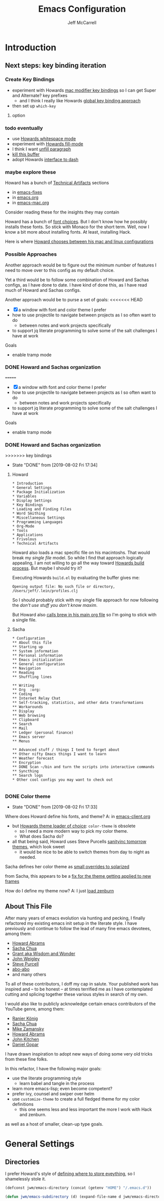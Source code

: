 #+TITLE: Emacs Configuration
#+AUTHOR: Jeff McCarrell
#+EMAIL: jeff@mccarrell.org
#+STARTUP: showeverything
#+PROPERTY: header-args:emacs-lisp  :tangle "init.el"

* Introduction
** Next steps: key binding iteration
*** Create Key Bindings

   - experiment with Howards [[file:/t/emacs-configs/howardabrams-dot-files/emacs-mac.org::(setq%20mac-option-modifier%20'meta)%20(setq%20mac-command-modifier%20'super)][mac modifier key bindings]] so I can get Super and Alternate? key prefixes
     - and I think I really like Howards [[file:/t/emacs-configs/howardabrams-dot-files/emacs-client.org::*Key%20Bindings][global key binding approach]]

   - then set up =which-key=

**** option
*** todo eventually

   - use [[file:/t/emacs-configs/howardabrams-dot-files/emacs.org::(use-package%20whitespace%20:bind%20("C-c%20T%20w"%20.%20whitespace-mode)][Howards whitespace mode]]
   - experiment with [[file:/t/emacs-configs/howardabrams-dot-files/emacs.org::(use-package%20fill%20:bind%20(("C-c%20T%20f"%20.%20auto-fill-mode)][Howards fill-mode]]
   - I think I want [[file:/t/emacs-configs/howardabrams-dot-files/emacs.org::Unfilling%20a%20paragraph%20joins%20all%20the%20lines%20in%20a%20paragraph%20into%20a%20single%20line.%20Taken%20from%20%5B%5Bhttp://www.emacswiki.org/UnfillParagraph%5D%5Bhere%5D%5D.][unfill paragraph]]
   - [[file:/t/emacs-configs/howardabrams-dot-files/emacs-fixes.org::I%20rarely%20want%20to%20kill%20any%20buffer%20but%20the%20one%20I'm%20looking%20at.%20#+BEGIN_SRC%20elisp%20(global-set-key%20(kbd%20"C-x%20k")%20'kill-this-buffer)%20(global-set-key%20(kbd%20"C-x%20K")%20'kill-buffer)%20#+END_SRC][kill this buffer]]
   - adopt Howards [[file:/t/emacs-configs/howardabrams-dot-files/emacs-mac.org::*Dash][interface to dash]]

*** maybe explore these

    Howard has a bunch of _Technical Artifacts_ sections

      - in [[file:/t/emacs-configs/howardabrams-dot-files/emacs-fixes.org::*Technical%20Artifacts][emacs-fixes]]
      - in [[file:/t/emacs-configs/howardabrams-dot-files/emacs.org::*Technical%20Artifacts][emacs.org]]
      - in [[file:/t/emacs-configs/howardabrams-dot-files/emacs-mac.org::*Technical%20Artifacts][emacs-mac.org]]

    Consider reading these for the insights they may contain

    Howard has a bunch of [[file:/t/emacs-configs/howardabrams-dot-files/emacs-client.org::*Font%20Settings][font choices]]. But I don't know how he possibly installs these fonts. So stick with
    Monaco for the short term. Well, now I know a bit more about installing fonts. At least, installing
    Hack.

    Here is where [[file:/t/emacs-configs/howardabrams-dot-files/emacs-client.org::(if%20(eq%20system-type%20'darwin)%20(require%20'init-mac)%20(require%20'init-linux))][Howard chooses between his mac and linux configurations]]

*** Possible Approaches
   Another approach would be to figure out the minimum number of features I need to move over to this config
   as my default choice.

   Yet a third would be to follow some combination of Howard and Sachas configs, as I have done to date. I
   have kind of done this, as I have read much of Howard and Sachas configs.

   Another approach would be to purse a set of goals:
<<<<<<< HEAD

   - [X] a window with font and color theme I prefer
   - how to use projectile to navigate between projects as I so often want to do
     - between notes and work projects specifically
   - to support jq literate programming to solve some of the salt challenges I have at work

   Goals
   - enable tramp mode

*** DONE Howard and Sachas organization

=======

   - [X] a window with font and color theme I prefer
   - how to use projectile to navigate between projects as I so often want to do
     - between notes and work projects specifically
   - to support jq literate programming to solve some of the salt challenges I have at work

   Goals
   - enable tramp mode

*** DONE Howard and Sachas organization

>>>>>>> key bindings
    - State "DONE"       from              [2019-08-02 Fri 17:34]
**** Howard
    #+BEGIN_EXAMPLE
      * Introduction
      * General Settings
      * Package Initialization
      * Variables
      * Display Settings
      * Key Bindings
      * Loading and Finding Files
      * Word Smithing
      * Miscellaneous Settings
      * Programming Languages
      * Org-Mode
      * Tools
      * Applications
      * Frivolous
      * Technical Artifacts
    #+END_EXAMPLE

   Howard also loads a mac specific file on his macintoshs. That would break my /single file/ model. So
   while I find that approach logically appealing, I am not willing to go all the way toward [[file:/t/emacs-configs/howardabrams-dot-files/build.el::;;%20Simple%20Emacs%20script%20used%20to%20build/tangle%20all%20my%20support][Howards build
   process]].  But maybe I should try it?

   Executing Howards =build.el= by evaluating the buffer gives me:

   #+BEGIN_EXAMPLE
   Opening output file: No such file or directory, /Users/jeff/.lein/profiles.clj
   #+END_EXAMPLE

   So I should probably stick with my single file approach for now following the /don't use stuff you don't
   know maxim/.

   But Howard also [[file:/t/emacs-configs/howardabrams-dot-files/emacs.org::#+BEGIN_SRC%20shell%20brew%20install%20gpg%20#+END_SRC][calls brew in his main org file]] so I'm going to stick with a single file.

**** Sacha

    #+BEGIN_EXAMPLE
      * Configuration
      ** About this file
      ** Starting up
      ** System information
      ** Personal information
      ** Emacs initialization
      ** General configuration
      ** Navigation
      ** Reading
      ** Shuffling lines

      ** Writing
      ** Org  :org:
      ** Coding
      ** Internet Relay Chat
      ** Self-tracking, statistics, and other data transformations
      ** Workarounds
      ** Display
      ** Web browsing
      ** Clipboard
      ** Search
      ** Mail
      ** Ledger (personal finance)
      ** Emacs server
      ** Menus

      ** Advanced stuff / things I tend to forget about
      ** Other nifty Emacs things I want to learn
      ** Weather forecast
      ** Encryption
      ** DONE Scan ~/bin and turn the scripts into interactive commands
      ** Syncthing
      ** Search logs
      * Other cool configs you may want to check out

    #+END_EXAMPLE

*** DONE Color theme

    - State "DONE"       from              [2019-08-02 Fri 17:33]

   Where does Howard define his fonts, and theme?  A: in [[file:/t/emacs-configs/howardabrams-dot-files/emacs-client.org::*Color%20Theme][emacs-client.org]]
   - but [[file:/t/emacs-configs/howardabrams-dot-files/emacs-client.org::*Color%20Theme][Howards theme loader of choice]]: =color-theme= is obsolete
     - so I need a more modern way to pick my color theme.
     - What does Sacha do?
   - all that being said, Howard uses Steve Purcells [[https://github.com/purcell/color-theme-sanityinc-tomorrow][sanityinc tomorrow themes]], which look sweet
     - it would be nice to be able to switch themes from day to night as needed.

   Sacha defines her color theme as [[file:/t/emacs-configs/sacha-chua-dotemacs/Sacha.org::*Set%20up%20a%20light-on-dark%20color%20scheme][small overrides to solarized]]

   from Sacha, this appears to be a [[file:/t/emacs-configs/sacha-chua-dotemacs/Sacha.org::(add-hook%20'after-make-frame-functions%20(lambda%20(frame)%20(select-frame%20frame)%20(my/setup-color-theme)))][fix for the theme getting applied to new frames]]

   How do I define my theme now?  A: I just [[file:jeff-classic-init.el::(use-package%20zenburn-theme%20:init%20(load-theme%20'zenburn%20t))][load zenburn]]

** About This File

   After many years of emacs evolution via hunting and pecking, I finally refactored my existing emacs init
   setup in the literate style. I have previously and continue to follow the lead of many fine emacs
   devotees, among them:

   - [[https://github.com/howardabrams/dot-files/blob/master/emacs.org#my-directory-location][Howard Abrams]]
   - [[https://github.com/sachac/.emacs.d][Sacha Chua]]
   - [[https://www.wisdomandwonder.com/tag/emacs][Grant aka Wisdom and Wonder]]
   - [[https://github.com/jwiegley/dot-emacs][John Weigley]]
   - [[https://github.com/purcell/emacs.d][Steve Purcell]]
   - [[https://github.com/abo-abo/oremacs][abo-abo]]
   - and many others

   To all of these contributors, I doff my cap in salute. Your published work has inspired and -- to be honest
   -- at times terrified me as I have contemplated cutting and splicing together these various styles in search
   of my own.

   I would also like to publicly acknowledge certain emacs contributors of the YouTube genre, among them:

   - [[https://www.youtube.com/playlist?list=PLVtKhBrRV_ZkPnBtt_TD1Cs9PJlU0IIdE][Ranier König]]
   - [[https://www.youtube.com/channel/UClT2UAbC6j7TqOWurVhkuHQ][Sacha Chua]]
   - [[https://www.youtube.com/playlist?list=PL9KxKa8NpFxIcNQa9js7dQQIHc81b0-Xg][Mike Zamansky]]
   - [[https://www.youtube.com/user/howardabrams/videos][Howard Abrams]]
   - [[https://www.youtube.com/playlist?list=PL0sMmOaE_gs3GbuZV_sNjwMREw9rfElTV][John Kitchen]]
   - [[https://www.youtube.com/channel/UCCRdRbI93UGW0AZttVH3SbA/feed][Daniel Gopar]]

   I have drawn inspiration to adopt new ways of doing some very old tricks from these fine folks.

   In this refactor, I have the following major goals:

     - use the literate programming style
       - learn babel and tangle in the process
     - learn more emacs-lisp; even become competent?
     - prefer ivy, counsel and swiper over helm
     - use =customize-theme= to create a full fledged theme for my color definitions
       - this one seems less and less important the more I work with Hack and zenburn.

   as well as a host of smaller, clean-up type goals.

* General Settings
** Directories

   I prefer Howard's style of [[https://github.com/howardabrams/dot-files/blob/master/emacs.org#my-directory-location][defining where to store eveything]], so I shamelessly stole it.

   #+BEGIN_SRC emacs-lisp
     (defconst jwm/emacs-directory (concat (getenv "HOME") "/.emacs.d"))

     (defun jwm/emacs-subdirectory (d) (expand-file-name d jwm/emacs-directory))

     ;; initialize some directories if needed
     (let* ((subdirs '("elisp" "backups"))
            (fulldirs (mapcar (lambda (d) (jwm/emacs-subdirectory d)) subdirs)))
       (dolist (dir fulldirs)
         (when (not (file-exists-p dir))
           (message "Make directory: %s" dir)
           (make-directory dir))))
   #+END_SRC

** Custom Settings

   Explicitly store and load my custom settings.

   #+BEGIN_SRC emacs-lisp
     (setq custom-file (expand-file-name "settings.el" jwm/emacs-directory))
     (when (file-exists-p custom-file)
       (load custom-file t))
   #+END_SRC

** DEPRECATED Starting Up

   I used to use this kind of logic to startup, cribbed from John Weigley. But in hindsight, I think it is a
   bit advanced for me. I try to minimize using stuff I don't really understand.

     #+BEGIN_SRC emacs-lisp
       ;; ;; initialize packages
       ;; (package-initialize)
       ;; (eval-and-compile
       ;;   (require 'cl)

       ;;   (defvar use-package-verbose t)
       ;;   (defvar use-package-always-ensure t)
       ;;   (require 'use-package))
     #+END_SRC
** Helpful Predicates

   Some useful predicates in customization...

    #+BEGIN_SRC emacs-lisp
      (defun jwm/mac-p ()
        (and (eq 'ns (window-system))
             (eq 'darwin system-type)))

      (defun jwm/personal-mac-p ()
        (and (jwm/mac-p)
             (file-exists-p "/j/pdata/.gitignore")))

      (defun jwm/sift-mac-p ()
        (and (jwm/mac-p)
             (file-exists-p (expand-file-name "~/code/java/build.gradle"))))
    #+END_SRC

** Modernizing Emacs

   Another section I lifted [[https://github.com/howardabrams/dot-files/blob/master/emacs.org#modernizing-emacs][straight from Howard]].  This is his text.

   With a long history of working on small machines without gigabytes
   of RAM, we might as well let Emacs be the beast it has always
   dreamed.

   First, let’s increase the cache before starting garbage collection:
   #+BEGIN_SRC elisp
     (setq gc-cons-threshold 50000000)
   #+END_SRC

   Found [[https://github.com/wasamasa/dotemacs/blob/master/init.org#init][here]] how to remove the warnings from the GnuTLS library when
   using HTTPS... increase the minimum prime bits size:
   #+BEGIN_SRC elisp
     (setq gnutls-min-prime-bits 4096)
   #+END_SRC

** Personal Information

   #+BEGIN_SRC emacs-lisp
     (setq user-full-name "Jeff McCarrell"
           user-mail-address (cond
                              ((jwm/sift-mac-p) "jmccarrell@siftscience.com")
                              (t "jeff@mccarrell.org")))
   #+END_SRC
* Package Initialization
** Package Manager

   Ensure the org repository and melpa are searched for packages.

   #+BEGIN_SRC emacs-lisp
     (require 'package)

     (unless (assoc-default "org" package-archives)
       (add-to-list 'package-archives '("org" . "https://orgmode.org/elpa/") t))
     (unless (assoc-default "melpa" package-archives)
       (add-to-list 'package-archives '("melpa" . "https://melpa.org/packages/") t))

     (package-initialize)
   #+END_SRC

   Use =M-x package-refresh-contents= to reload the list of packages as needed.

** Use-Package

   Prefer [[https://github.com/jwiegley/use-package][use-package]] more or less as a more convenient way of customizing emacs. It does a whole lot more
   than that. My usage is fairly shallow.

   #+BEGIN_SRC emacs-lisp
     (unless (package-installed-p 'use-package)
       (package-install 'use-package))

     (setq use-package-verbose t)
     (setq use-package-always-ensure t)

     (require 'use-package)
   #+END_SRC

** Howard's Recommended Emacs Lisp Libs

   Again [[https://github.com/howardabrams/dot-files/blob/master/emacs.org#init-file-support][following Howard here]]. Add in these supporting libraries to ease emacs lisp development. [[https://github.com/magnars/dash.el][dash]] for a
   modern list api, [[https://github.com/magnars/s.el][s]] for string manipulation, and [[https://github.com/rejeep/f.el][f]] for file manipulation. Also load in =cl= as other
   packages may depend on it.

   #+BEGIN_SRC emacs-lisp
     (require 'cl)

     (use-package dash
       :config (eval-after-load "dash" '(dash-enable-font-lock)))

     (use-package s)

     (use-package f)
   #+END_SRC
* Variables
** Prefer Minimal Emacs

   #+BEGIN_SRC emacs-lisp
     (setq inhibit-startup-message t)
     ;; needed for emacs23
     (setq inhibit-splash-screen t)
     (setq initial-scratch-message "")

     ;; Don't beep at me
     (setq visible-bell t)

     ;; screen real estate is for text, not widgets
     (when (window-system)
       (tool-bar-mode 0)
       (when (fboundp 'horizontal-scroll-bar-mode)
         (horizontal-scroll-bar-mode -1))
       (scroll-bar-mode -1))
   #+END_SRC

** Prefer utf8 Everywhere

   Follow Grant's [[https://www.wisdomandwonder.com/article/10775/emacsorg-mode-how-to-probably-configure-everything-for-utf-8-in-emacs][lead here]]

   #+BEGIN_SRC emacs-lisp
     ;; prefer utf-8 encoding in all cases.
     (let ((lang 'utf-8))
       (set-language-environment lang)
       (prefer-coding-system lang))
   #+END_SRC

** Tabs

   I prefer spaces over tabs in all cases.  [[http://ergoemacs.org/emacs/emacs_tabs_space_indentation_setup.html][Source]]

   #+BEGIN_SRC emacs-lisp
     (setq-default indent-tabs-mode nil)
     (setq tab-width 2)
   #+END_SRC

   Tab for competion is wired deeply into my emacs-fingers.

   #+BEGIN_SRC emacs-lisp
     (setq-default tab-always-indent 'complete)
   #+END_SRC
* Display Settings
** Color Theme

  After much experimentation, I have come to prefer zenburn. Over the years, I have used my own color theme,
  which I used to be quite proud of, and then solarized. Now I have come to prefer zenburn. It works well in
  the terminal as well.

  Here is how Sacha overrides and [[file:/t/emacs-configs/sacha-chua-dotemacs/Sacha.org::(defun%20my/setup-color-theme%20()%20(interactive)%20(when%20(display-graphic-p)%20(color-theme-solarized))%20(set-background-color%20"black")%20(set-face-foreground%20'secondary-selection%20"darkblue")%20(set-face-background%20'secondary-selection%20"lightblue")%20(set-face-background%20'font-lock-doc-face%20"black")%20(set-face-foreground%20'font-lock-doc-face%20"wheat")%20(set-face-background%20'font-lock-string-face%20"black"))%20(use-package%20color-theme-solarized%20:config%20(my/setup-color-theme))][customizes her use of solarized]].

  #+BEGIN_SRC emacs-lisp
    (use-package zenburn-theme
      :init (load-theme 'zenburn t))
  #+END_SRC

** Font

   I prefer a little bigger (14 point) font on my personal laptop, especially on my large monitor at home.

   Here is how [[https://github.com/xahlee/xah_emacs_init/blob/master/xah_emacs_font.el#L7-L33][Xah Lee sets his frame font]]

   And a 2019 [[https://www.wisdomandwonder.com/text/12298/choosing-a-monospace-font-2019-march#more-12298][blog post]] comparing fonts that led me to the font [[https://github.com/source-foundry/Hack][Hack]].  Install Hack via homebrew:

   #+BEGIN_SRC shell
     brew cask install caskroom/fonts/font-hack
   #+END_SRC

   #+BEGIN_SRC emacs-lisp
     (defun jwm/font-exists-p (f)
       (and (window-system)
            (member f (font-family-list))))

     (when (window-system)
       (let ((preferred-font
              (cond
               ((and (jwm/font-exists-p "Hack") (jwm/mac-p)) "Hack-14")
               (t "Monaco-12"))))
           (message "setting Jeff preferred font %s" preferred-font)
           (set-frame-font preferred-font t t)))
   #+END_SRC

** Whitespace Mode

   This is another [[https://github.com/howardabrams/dot-files/blob/master/emacs.org#whitespace-mode][copy and paste from Howard]]. It makes it easier to see whitespace when necessary.

   #+BEGIN_SRC emacs-lisp
     (use-package whitespace
       :bind ("C-c T w" . whitespace-mode)
       :init
       (setq whitespace-line-column nil
             whitespace-display-mappings '((space-mark 32 [183] [46])
                                           (newline-mark 10 [9166 10])
                                           (tab-mark 9 [9654 9] [92 9])))
       :config
       (set-face-attribute 'whitespace-space       nil :foreground "#666666" :background nil)
       (set-face-attribute 'whitespace-newline     nil :foreground "#666666" :background nil)
       (set-face-attribute 'whitespace-indentation nil :foreground "#666666" :background nil)
       :diminish whitespace-mode)
   #+END_SRC

* Key Bindings
** Option and Command Modifier Keys

   Howard maps option and command to different emacs key symbols to allow him that many more possible key
   bindings. Like this:

   #+BEGIN_EXAMPLE
    (setq mac-option-modifier 'meta)
    (setq mac-command-modifier 'super)
   #+END_EXAMPLE

   And I did much the same thing.  However, I think I prefer to keep meta closest to the space bar.

   I leave right-option for the OS X combiner keys, like √ from right-option v.

   #+BEGIN_SRC emacs-lisp
     (when (jwm/mac-p)
       (setq mac-command-modifier 'meta)
       (setq mac-option-modifier 'super)
       (setq mac-right-option-modifier 'none))
   #+END_SRC

** Global Key Bindings

   I really like Howards [[file:/t/emacs-configs/howardabrams-dot-files/emacs-client.org::*Key%20Bindings][global key binding approach]], which leverages John Wiegley's [[https://github.com/jwiegley/use-package/blob/master/bind-key.el][bind-key]] that is part
   of [[https://github.com/jwiegley/use-package/blob/master/bind-key.el][use-package]].

   Recall that there are several /power/ features of =bind-key=, such as rebinding, adding keys to a
   specific map etc. Here are John's [[https://github.com/jwiegley/use-package/blob/master/bind-key.el#L41-L90][pointers]] in the comments of the package.


   #+BEGIN_SRC emacs-lisp
     (bind-keys
      ;; long time bindings I have preferred
      ("C-x y" . revert-buffer)
      ("C-M-g" . goto-line)

      ;; org mode wants these default global bindings set up.
      ("C-c l" . org-store-link)
      ("C-c c" . org-capture)
      ("C-c a" . org-agenda)
      ("C-c b" . org-iswitchb)

      ;; perhaps turn these of when/if I bring in Howards font size functions

      ("s-C-+" . ha/text-scale-frame-increase)
      ("A-C-+" . ha/text-scale-frame-increase)
      ("s-C-=" . ha/text-scale-frame-increase)
      ("A-C-=" . ha/text-scale-frame-increase)
      ("s-C--" . ha/text-scale-frame-decrease)
      ("A-C--" . ha/text-scale-frame-decrease))
   #+END_SRC

** which-key

   I have come to appreciate the exploration of the key maps that [[https://github.com/justbur/emacs-which-key][which-key]] enables.

   Howard extensively [[https://github.com/howardabrams/dot-files/blob/master/emacs.org#displaying-command-sequences][customizes the display of which-key]]. I find that interesting, and maybe something to
   pursue one day.

   #+BEGIN_SRC emacs-lisp
     (use-package which-key
       :config
       :diminish which-key-mode
       :config

       ;; prefer to show the entire command name with no truncation.
       ;;  some of those projectile command names exceed the default value of 27, eg
       ;;  projectile-toggle-between-implementation-and-test
       (setq which-key-max-description-length nil)
       (which-key-mode 1))
   #+END_SRC
